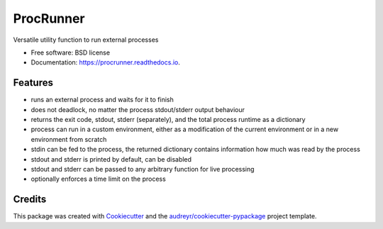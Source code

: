 ==========
ProcRunner
==========


.. image:: https://img.shields.io/pypi/v/procrunner.svg
        :target: https://pypi.python.org/pypi/procrunner

.. image:: https://travis-ci.org/DiamondLightSource/python-procrunner.svg?branch=master
        :target: https://travis-ci.org/DiamondLightSource/python-procrunner

.. image:: https://ci.appveyor.com/api/projects/status/jtq4brwri5q18d0u/branch/master
        :target: https://ci.appveyor.com/project/Anthchirp/python-procrunner

.. image:: https://readthedocs.org/projects/procrunner/badge/?version=latest
        :target: https://procrunner.readthedocs.io/en/latest/?badge=latest
        :alt: Documentation Status

.. image:: https://pyup.io/repos/github/DiamondLightSource/python-procrunner/shield.svg
     :target: https://pyup.io/repos/github/DiamondLightSource/python-procrunner/
     :alt: Updates


Versatile utility function to run external processes


* Free software: BSD license
* Documentation: https://procrunner.readthedocs.io.


Features
--------

* runs an external process and waits for it to finish
* does not deadlock, no matter the process stdout/stderr output behaviour
* returns the exit code, stdout, stderr (separately), and the total process
  runtime as a dictionary
* process can run in a custom environment, either as a modification of
  the current environment or in a new environment from scratch
* stdin can be fed to the process, the returned dictionary contains
  information how much was read by the process
* stdout and stderr is printed by default, can be disabled
* stdout and stderr can be passed to any arbitrary function for
  live processing
* optionally enforces a time limit on the process

Credits
-------

This package was created with Cookiecutter_ and the `audreyr/cookiecutter-pypackage`_ project template.

.. _Cookiecutter: https://github.com/audreyr/cookiecutter
.. _`audreyr/cookiecutter-pypackage`: https://github.com/audreyr/cookiecutter-pypackage
